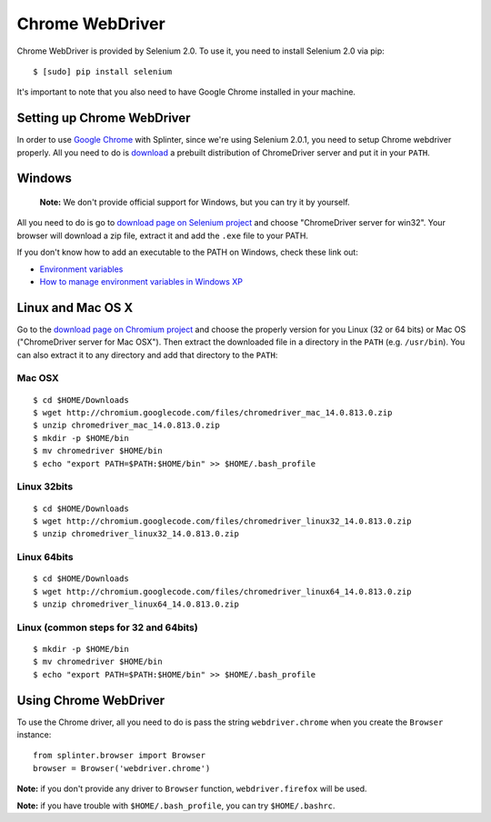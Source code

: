 .. meta::
    :description: How to use splinter with Chrome webdriver
    :keywords: splinter, python, tutorial, how to install, installation, chrome, selenium

++++++++++++++++
Chrome WebDriver
++++++++++++++++

Chrome WebDriver is provided by Selenium 2.0. To use it, you need to install Selenium 2.0 via pip:

.. highlight:: bash

::

    $ [sudo] pip install selenium

It's important to note that you also need to have Google Chrome installed in your machine.

Setting up Chrome WebDriver
---------------------------

In order to use `Google Chrome <http://google.com/chrome>`_ with Splinter, since we're using Selenium 2.0.1,
you need to setup Chrome webdriver properly. All you need to do is `download <http://code.google.com/p/chromium/downloads/list>`_
a prebuilt distribution of ChromeDriver server and put it in your ``PATH``.

Windows
-------

    **Note:** We don't provide official support for Windows, but you can try it by yourself.

All you need to do is go to `download page on Selenium project <http://code.google.com/p/chromium/downloads/list>`_ and choose
"ChromeDriver server for win32". Your browser will download a zip file, extract it and add the ``.exe`` file to your PATH.

If you don't know how to add an executable to the PATH on Windows, check these link out:

* `Environment variables <http://msdn.microsoft.com/en-us/library/ms682653.aspx>`_
* `How to manage environment variables in Windows XP <http://support.microsoft.com/kb/310519>`_

Linux and Mac OS X
------------------

Go to the `download page on Chromium project <http://code.google.com/p/chromium/downloads/list>`_ and choose
the properly version for you Linux (32 or 64 bits) or Mac OS ("ChromeDriver server for Mac OSX"). Then extract the
downloaded file in a directory in the ``PATH`` (e.g. ``/usr/bin``). You can also extract it to any directory
and add that directory to the ``PATH``:


Mac OSX
=======

.. highlight:: bash

::

    $ cd $HOME/Downloads
    $ wget http://chromium.googlecode.com/files/chromedriver_mac_14.0.813.0.zip
    $ unzip chromedriver_mac_14.0.813.0.zip
    $ mkdir -p $HOME/bin
    $ mv chromedriver $HOME/bin
    $ echo "export PATH=$PATH:$HOME/bin" >> $HOME/.bash_profile


Linux 32bits
============

.. highlight:: bash

::

    $ cd $HOME/Downloads
    $ wget http://chromium.googlecode.com/files/chromedriver_linux32_14.0.813.0.zip
    $ unzip chromedriver_linux32_14.0.813.0.zip


Linux 64bits
============

.. highlight:: bash

::

    $ cd $HOME/Downloads
    $ wget http://chromium.googlecode.com/files/chromedriver_linux64_14.0.813.0.zip
    $ unzip chromedriver_linux64_14.0.813.0.zip


Linux (common steps for 32 and 64bits)
======================================

.. highlight:: bash

::

    $ mkdir -p $HOME/bin
    $ mv chromedriver $HOME/bin
    $ echo "export PATH=$PATH:$HOME/bin" >> $HOME/.bash_profile


Using Chrome WebDriver
----------------------

To use the Chrome driver, all you need to do is pass the string ``webdriver.chrome`` when you create
the ``Browser`` instance:

.. highlight:: python

::

    from splinter.browser import Browser
    browser = Browser('webdriver.chrome')

**Note:** if you don't provide any driver to ``Browser`` function, ``webdriver.firefox`` will be used.

**Note:** if you have trouble with ``$HOME/.bash_profile``, you can try ``$HOME/.bashrc``.
